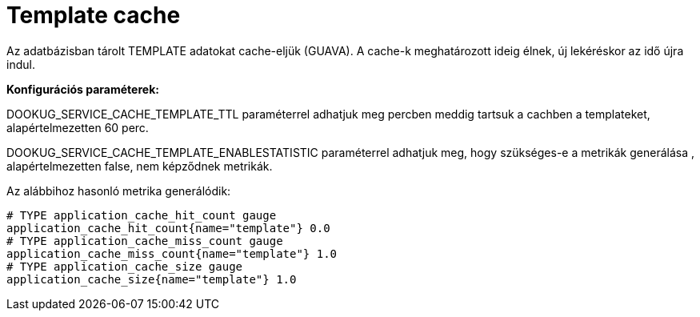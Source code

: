 = Template cache

Az adatbázisban tárolt TEMPLATE adatokat cache-eljük (GUAVA). A cache-k meghatározott ideig élnek, új lekéréskor az idő újra indul.

*Konfigurációs paraméterek:*

DOOKUG_SERVICE_CACHE_TEMPLATE_TTL paraméterrel adhatjuk meg percben meddig tartsuk a cachben a templateket, alapértelmezetten 60 perc.

DOOKUG_SERVICE_CACHE_TEMPLATE_ENABLESTATISTIC paraméterrel adhatjuk meg, hogy szükséges-e a metrikák generálása , alapértelmezetten false, nem képződnek metrikák.

Az alábbihoz hasonló metrika generálódik:
[source]
-------
# TYPE application_cache_hit_count gauge
application_cache_hit_count{name="template"} 0.0
# TYPE application_cache_miss_count gauge
application_cache_miss_count{name="template"} 1.0
# TYPE application_cache_size gauge
application_cache_size{name="template"} 1.0
-------